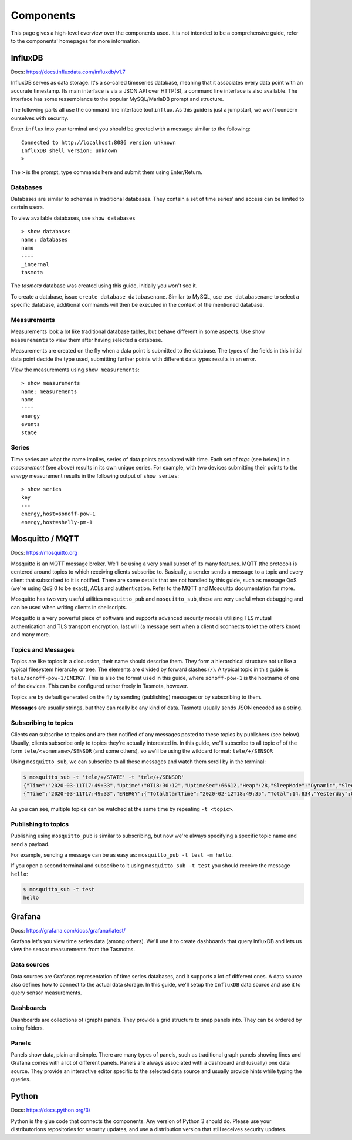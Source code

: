 ##########
Components
##########

This page gives a high-level overview over the components used. It is not intended to be a comprehensive guide, refer
to the components' homepages for more information.

InfluxDB
========
Docs: `<https://docs.influxdata.com/influxdb/v1.7>`_

InfluxDB serves as data storage. It's a so-called timeseries database, meaning that it associates every data point
with an accurate timestamp. Its main interface is via a JSON API over HTTP(S), a command line interface is also
available. The interface has some ressemblance to the popular MySQL/MariaDB prompt and structure.

The following parts all use the command line interface tool ``influx``. As this guide is just a jumpstart, we won't
concern ourselves with security.

Enter ``influx`` into your terminal and you should be greeted with a message similar to the following:

::

   Connected to http://localhost:8086 version unknown
   InfluxDB shell version: unknown
   >

The ``>`` is the prompt, type commands here and submit them using Enter/Return.

Databases
---------
Databases are similar to schemas in traditional databases. They contain a set of time series' and access can be
limited to certain users.

To view available databases, use ``show databases``

::

   > show databases
   name: databases
   name
   ----
   _internal
   tasmota

The `tasmota` database was created using this guide, initially you won't see it.

To create a database, issue ``create database databasename``. Similar to MySQL, use ``use databasename`` to select a
specific database, additional commands will then be executed in the context of the mentioned database.

Measurements
------------
Measurements look a lot like traditional database tables, but behave different in some aspects. Use ``show
measurements`` to view them after having selected a database.

Measurements are created on the fly when a data point is submitted to the database. The types of the fields in this
initial data point decide the type used, submitting further points with different data types results in an error.

View the measurements using ``show measurements``:

::

   > show measurements
   name: measurements
   name
   ----
   energy
   events
   state

Series
------
Time series are what the name implies, series of data points associated with time. Each set of `tags` (see below) in a
`measurement` (see above) results in its own unique series. For example, with two  devices submitting their points to
the `energy` measurement results in the following output of ``show series``:

::

   > show series
   key
   ---
   energy,host=sonoff-pow-1
   energy,host=shelly-pm-1

Mosquitto / MQTT
================
Docs: `<https://mosquitto.org>`_

Mosquitto is an MQTT message broker. We'll be using a very small subset of its many features. MQTT (the protocol) is
centered around topics to which receiving clients subscribe to. Basically, a sender sends a message to a topic and
every client that subscribed to it is notified. There are some details that are not handled by this guide, such as
message QoS (we're using QoS 0 to be exact), ACLs and authentication. Refer to the MQTT and Mosquitto documentation
for more.

Mosquitto has two very useful utilities  ``mosquitto_pub`` and ``mosquitto_sub``, these are very useful when
debugging and can be used when writing clients in shellscripts.

Mosquitto is a very powerful piece of software and supports advanced security models utilizing TLS mutual
authentication and TLS transport encryption, last will (a message sent when a client disconnects to let the others
know) and many more.

Topics and Messages
-------------------
Topics are like topics in a discussion, their name should describe them. They form a hierarchical structure not unlike
a typical filesystem hierarchy or tree. The elements are divided by forward slashes (``/``). A typical topic in this
guide is ``tele/sonoff-pow-1/ENERGY``. This is also the format used in this guide, where ``sonoff-pow-1`` is the
hostname of one of the devices. This can be configured rather freely in Tasmota, however.

Topics are by default generated on the fly by sending (publishing) messages or by subscribing to them.

**Messages** are usually strings, but they can really be any kind of data. Tasmota usually sends JSON encoded as a string.

Subscribing to topics
---------------------
Clients can subscribe to topics and are then notified of any messages posted to these topics by publishers (see
below). Usually, clients subscribe only to topics they're actually interested in. In this guide, we'll subscribe to
all topic of of the form ``tele/<somename>/SENSOR`` (and some others), so we'll be using the wildcard format:
``tele/+/SENSOR``

Using ``mosquitto_sub``, we can subscribe to all these messages and watch them scroll by in the terminal:

.. code-block:: shell-session

   $ mosquitto_sub -t 'tele/+/STATE' -t 'tele/+/SENSOR'
   {"Time":"2020-03-11T17:49:33","Uptime":"0T18:30:12","UptimeSec":66612,"Heap":28,"SleepMode":"Dynamic","Sleep":50,"LoadAvg":19,"MqttCount":1,"POWER":"ON","Wifi":{"AP":1,"SSId":"no_net","BSSId":"82:2A:A8:D1:25:5D","Channel":6,"RSSI":62,"Signal":-69,"LinkCount":1,"Downtime":"0T00:00:05"}}
   {"Time":"2020-03-11T17:49:33","ENERGY":{"TotalStartTime":"2020-02-12T18:49:35","Total":14.834,"Yesterday":0.553,"Today":0.176,"Period":0,"Power":0,"ApparentPower":0,"ReactivePower":0,"Factor":0.00,"Voltage":230,"Current":0.000}}

As you can see, multiple topics can be watched at the same time by repeating ``-t <topic>``.


Publishing to topics
--------------------
Publishing using ``mosquitto_pub`` is similar to subscribing, but now we're always specifying a specific topic name
and send a payload.

For example, sending a message can be as easy as: ``mosquitto_pub -t test -m hello``.

If you open a second terminal and subscribe to it using ``mosquitto_sub -t test`` you should receive the message
``hello``:

.. code-block:: shell-session

   $ mosquitto_sub -t test
   hello

Grafana
=======
Docs: `<https://grafana.com/docs/grafana/latest/>`_

Grafana let's you view time series data (among others). We'll use it to create dashboards that query InfluxDB and lets
us view the sensor measurements from the Tasmotas.

Data sources
------------
Data sources are Grafanas representation of time series databases, and it supports a lot of different ones. A data
source also defines how to connect to the actual data storage. In this guide, we'll setup the ``InfluxDB`` data source
and use it to query sensor measurements.

Dashboards
----------
Dashboards are collections of (graph) panels. They provide a grid structure to snap panels into. They can be ordered
by using folders.

Panels
------
Panels show data, plain and simple. There are many types of panels, such as traditional graph panels showing lines and
Grafana comes with a lot of different panels. Panels are always associated with a dashboard and (usually) one data
source. They provide an interactive editor specific to the selected data source and usually provide hints while typing
the queries.

Python
======
Docs: `<https://docs.python.org/3/>`_

Python is the glue code that connects the components. Any version of Python 3 should do. Please use your
distributorions repositories for security updates, and use a distribution version that still receives security
updates.
